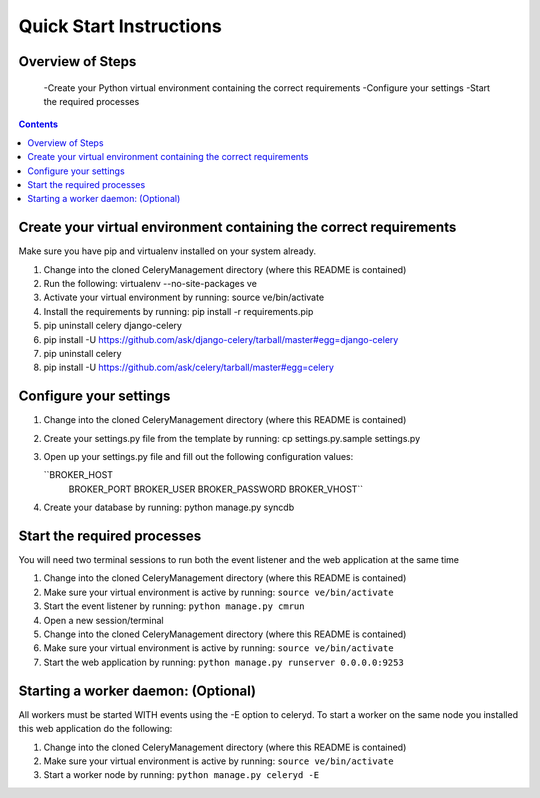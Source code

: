 Quick Start Instructions
############

Overview of Steps
=================

    -Create your Python virtual environment containing the correct requirements
    -Configure your settings
    -Start the required processes

.. contents::

Create your virtual environment containing the correct requirements
===================================================================

Make sure you have pip and virtualenv installed on your system already.

#.  Change into the cloned CeleryManagement directory (where this README is contained)
#.  Run the following:    virtualenv --no-site-packages ve
#.  Activate your virtual environment by running:  source ve/bin/activate
#.  Install the requirements by running:  pip install -r requirements.pip
#.  pip uninstall celery django-celery
#.  pip install -U https://github.com/ask/django-celery/tarball/master#egg=django-celery
#.  pip uninstall celery
#.  pip install -U https://github.com/ask/celery/tarball/master#egg=celery

Configure your settings
=======================

#.  Change into the cloned CeleryManagement directory (where this README is contained)
#.  Create your settings.py file from the template by running:  cp settings.py.sample settings.py
#.  Open up your settings.py file and fill out the following configuration values:

    ``BROKER_HOST
      BROKER_PORT
      BROKER_USER
      BROKER_PASSWORD
      BROKER_VHOST``
#.  Create your database by running:  python manage.py syncdb

Start the required processes
============================
You will need two terminal sessions to run both the event listener and the web application at the same time

#.  Change into the cloned CeleryManagement directory (where this README is contained)
#.  Make sure your virtual environment is active by running:  ``source ve/bin/activate``
#.  Start the event listener by running:  ``python manage.py cmrun``
#.  Open a new session/terminal
#.  Change into the cloned CeleryManagement directory (where this README is contained)
#.  Make sure your virtual environment is active by running:  ``source ve/bin/activate``
#.  Start the web application by running:  ``python manage.py runserver 0.0.0.0:9253``

Starting a worker daemon: (Optional)
====================================
All workers must be started WITH events using the -E option to celeryd.  To start a worker on the same node you installed this web application do the following:

#.  Change into the cloned CeleryManagement directory (where this README is contained)
#.  Make sure your virtual environment is active by running:  ``source ve/bin/activate``
#.  Start a worker node by running:  ``python manage.py celeryd -E``
